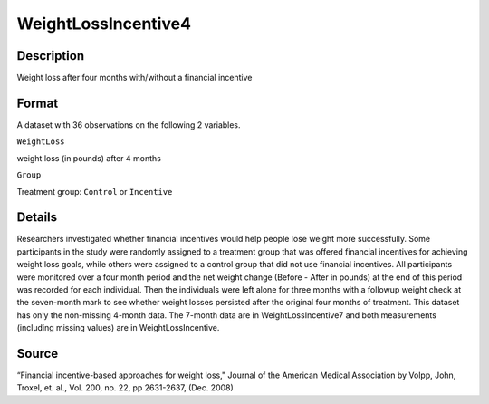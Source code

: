 +--------------------------------------+--------------------------------------+
| WeightLossIncentive4                 |
| R Documentation                      |
+--------------------------------------+--------------------------------------+

WeightLossIncentive4
--------------------

Description
~~~~~~~~~~~

Weight loss after four months with/without a financial incentive

Format
~~~~~~

A dataset with 36 observations on the following 2 variables.

``WeightLoss``

weight loss (in pounds) after 4 months

``Group``

Treatment group: ``Control`` or ``Incentive``

Details
~~~~~~~

Researchers investigated whether financial incentives would help people
lose weight more successfully. Some participants in the study were
randomly assigned to a treatment group that was offered financial
incentives for achieving weight loss goals, while others were assigned
to a control group that did not use financial incentives. All
participants were monitored over a four month period and the net weight
change (Before - After in pounds) at the end of this period was recorded
for each individual. Then the individuals were left alone for three
months with a followup weight check at the seven-month mark to see
whether weight losses persisted after the original four months of
treatment. This dataset has only the non-missing 4-month data. The
7-month data are in WeightLossIncentive7 and both measurements
(including missing values) are in WeightLossIncentive.

Source
~~~~~~

“Financial incentive-based approaches for weight loss," Journal of the
American Medical Association by Volpp, John, Troxel, et. al., Vol. 200,
no. 22, pp 2631-2637, (Dec. 2008)
